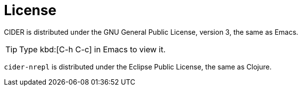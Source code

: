 = License

CIDER is distributed under the GNU General Public License, version 3, the same as Emacs.

TIP: Type kbd:[C-h C-c] in Emacs to view it.

`cider-nrepl` is distributed under the Eclipse Public License, the same as Clojure.
